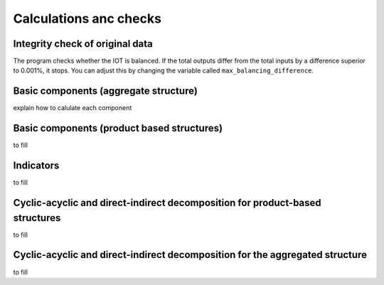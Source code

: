 

.. _calculations:

=============================================================
Calculations anc checks
=============================================================


Integrity check of original data
--------------------------------

The program checks whether the IOT is balanced.
If the total outputs differ from the total inputs by a difference superior to 0.001%, it stops. You can adjust this by changing the variable called ``max_balancing_difference``.



Basic components (aggregate structure)
---------------------------------------

explain how to calulate each component

Basic components (product based structures)
-------------------------------------------

to fill

Indicators
----------

to fill

Cyclic-acyclic and direct-indirect decomposition for product-based structures
-----------------------------------------------------------------------------

to fill


Cyclic-acyclic and direct-indirect decomposition for the aggregated structure
-----------------------------------------------------------------------------

to fill

